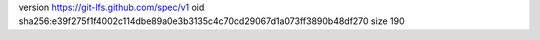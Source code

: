 version https://git-lfs.github.com/spec/v1
oid sha256:e39f275f1f4002c114dbe89a0e3b3135c4c70cd29067d1a073ff3890b48df270
size 190
